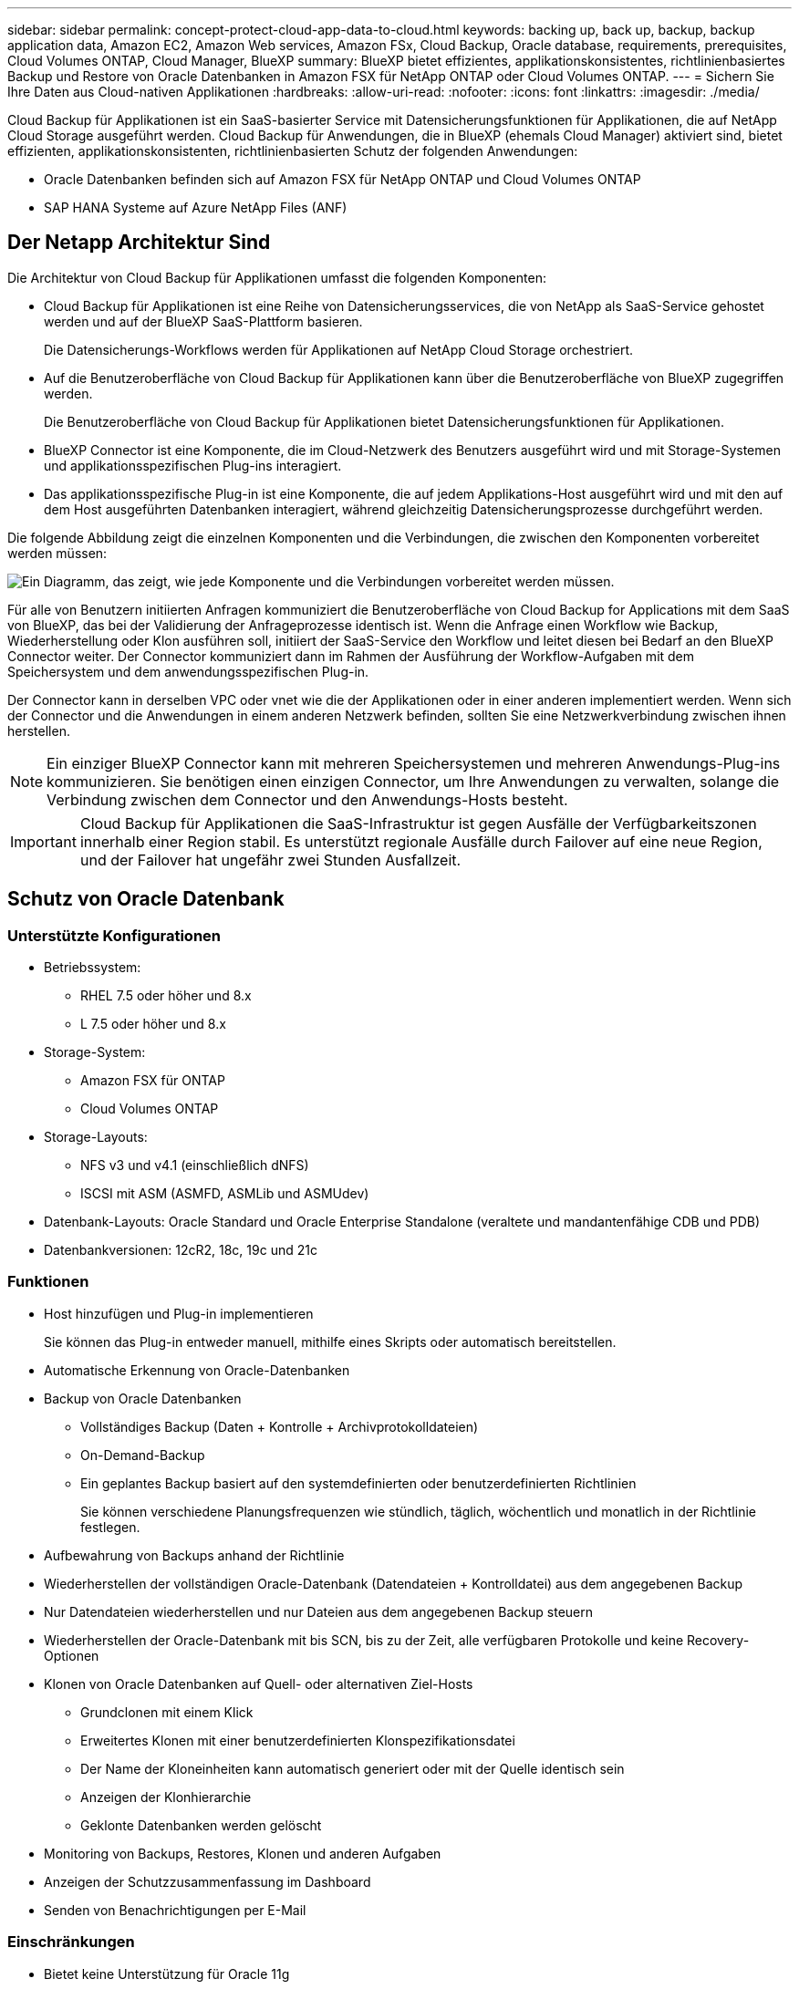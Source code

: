 ---
sidebar: sidebar 
permalink: concept-protect-cloud-app-data-to-cloud.html 
keywords: backing up, back up, backup, backup application data, Amazon EC2, Amazon Web services, Amazon FSx, Cloud Backup, Oracle database, requirements, prerequisites, Cloud Volumes ONTAP, Cloud Manager, BlueXP 
summary: BlueXP bietet effizientes, applikationskonsistentes, richtlinienbasiertes Backup und Restore von Oracle Datenbanken in Amazon FSX für NetApp ONTAP oder Cloud Volumes ONTAP. 
---
= Sichern Sie Ihre Daten aus Cloud-nativen Applikationen
:hardbreaks:
:allow-uri-read: 
:nofooter: 
:icons: font
:linkattrs: 
:imagesdir: ./media/


[role="lead"]
Cloud Backup für Applikationen ist ein SaaS-basierter Service mit Datensicherungsfunktionen für Applikationen, die auf NetApp Cloud Storage ausgeführt werden. Cloud Backup für Anwendungen, die in BlueXP (ehemals Cloud Manager) aktiviert sind, bietet effizienten, applikationskonsistenten, richtlinienbasierten Schutz der folgenden Anwendungen:

* Oracle Datenbanken befinden sich auf Amazon FSX für NetApp ONTAP und Cloud Volumes ONTAP
* SAP HANA Systeme auf Azure NetApp Files (ANF)




== Der Netapp Architektur Sind

Die Architektur von Cloud Backup für Applikationen umfasst die folgenden Komponenten:

* Cloud Backup für Applikationen ist eine Reihe von Datensicherungsservices, die von NetApp als SaaS-Service gehostet werden und auf der BlueXP SaaS-Plattform basieren.
+
Die Datensicherungs-Workflows werden für Applikationen auf NetApp Cloud Storage orchestriert.

* Auf die Benutzeroberfläche von Cloud Backup für Applikationen kann über die Benutzeroberfläche von BlueXP zugegriffen werden.
+
Die Benutzeroberfläche von Cloud Backup für Applikationen bietet Datensicherungsfunktionen für Applikationen.

* BlueXP Connector ist eine Komponente, die im Cloud-Netzwerk des Benutzers ausgeführt wird und mit Storage-Systemen und applikationsspezifischen Plug-ins interagiert.
* Das applikationsspezifische Plug-in ist eine Komponente, die auf jedem Applikations-Host ausgeführt wird und mit den auf dem Host ausgeführten Datenbanken interagiert, während gleichzeitig Datensicherungsprozesse durchgeführt werden.


Die folgende Abbildung zeigt die einzelnen Komponenten und die Verbindungen, die zwischen den Komponenten vorbereitet werden müssen:

image:diagram_nativecloud_backup_app.png["Ein Diagramm, das zeigt, wie jede Komponente und die Verbindungen vorbereitet werden müssen."]

Für alle von Benutzern initiierten Anfragen kommuniziert die Benutzeroberfläche von Cloud Backup for Applications mit dem SaaS von BlueXP, das bei der Validierung der Anfrageprozesse identisch ist. Wenn die Anfrage einen Workflow wie Backup, Wiederherstellung oder Klon ausführen soll, initiiert der SaaS-Service den Workflow und leitet diesen bei Bedarf an den BlueXP Connector weiter. Der Connector kommuniziert dann im Rahmen der Ausführung der Workflow-Aufgaben mit dem Speichersystem und dem anwendungsspezifischen Plug-in.

Der Connector kann in derselben VPC oder vnet wie die der Applikationen oder in einer anderen implementiert werden. Wenn sich der Connector und die Anwendungen in einem anderen Netzwerk befinden, sollten Sie eine Netzwerkverbindung zwischen ihnen herstellen.


NOTE: Ein einziger BlueXP Connector kann mit mehreren Speichersystemen und mehreren Anwendungs-Plug-ins kommunizieren. Sie benötigen einen einzigen Connector, um Ihre Anwendungen zu verwalten, solange die Verbindung zwischen dem Connector und den Anwendungs-Hosts besteht.


IMPORTANT: Cloud Backup für Applikationen die SaaS-Infrastruktur ist gegen Ausfälle der Verfügbarkeitszonen innerhalb einer Region stabil. Es unterstützt regionale Ausfälle durch Failover auf eine neue Region, und der Failover hat ungefähr zwei Stunden Ausfallzeit.



== Schutz von Oracle Datenbank



=== Unterstützte Konfigurationen

* Betriebssystem:
+
** RHEL 7.5 oder höher und 8.x
** L 7.5 oder höher und 8.x


* Storage-System:
+
** Amazon FSX für ONTAP
** Cloud Volumes ONTAP


* Storage-Layouts:
+
** NFS v3 und v4.1 (einschließlich dNFS)
** ISCSI mit ASM (ASMFD, ASMLib und ASMUdev)


* Datenbank-Layouts: Oracle Standard und Oracle Enterprise Standalone (veraltete und mandantenfähige CDB und PDB)
* Datenbankversionen: 12cR2, 18c, 19c und 21c




=== Funktionen

* Host hinzufügen und Plug-in implementieren
+
Sie können das Plug-in entweder manuell, mithilfe eines Skripts oder automatisch bereitstellen.

* Automatische Erkennung von Oracle-Datenbanken
* Backup von Oracle Datenbanken
+
** Vollständiges Backup (Daten + Kontrolle + Archivprotokolldateien)
** On-Demand-Backup
** Ein geplantes Backup basiert auf den systemdefinierten oder benutzerdefinierten Richtlinien
+
Sie können verschiedene Planungsfrequenzen wie stündlich, täglich, wöchentlich und monatlich in der Richtlinie festlegen.



* Aufbewahrung von Backups anhand der Richtlinie
* Wiederherstellen der vollständigen Oracle-Datenbank (Datendateien + Kontrolldatei) aus dem angegebenen Backup
* Nur Datendateien wiederherstellen und nur Dateien aus dem angegebenen Backup steuern
* Wiederherstellen der Oracle-Datenbank mit bis SCN, bis zu der Zeit, alle verfügbaren Protokolle und keine Recovery-Optionen
* Klonen von Oracle Datenbanken auf Quell- oder alternativen Ziel-Hosts
+
** Grundclonen mit einem Klick
** Erweitertes Klonen mit einer benutzerdefinierten Klonspezifikationsdatei
** Der Name der Kloneinheiten kann automatisch generiert oder mit der Quelle identisch sein
** Anzeigen der Klonhierarchie
** Geklonte Datenbanken werden gelöscht


* Monitoring von Backups, Restores, Klonen und anderen Aufgaben
* Anzeigen der Schutzzusammenfassung im Dashboard
* Senden von Benachrichtigungen per E-Mail




=== Einschränkungen

* Bietet keine Unterstützung für Oracle 11g
* Unterstützt keine Mount-, Katalog- und Überprüfungsvorgänge für Backups
* Bietet keine Unterstützung für Oracle auf RAC und Data Guard
* Bei Cloud Volumes ONTAP HA wird nur eine der Netzwerk-Schnittstellen-IPs verwendet. Wenn die Verbindung der IP unterbrochen wird oder Sie nicht auf die IP zugreifen können, schlagen die Vorgänge fehl.
* Die IP-Adressen der Netzwerkschnittstellen von Amazon FSX für NetApp ONTAP oder Cloud Volumes ONTAP müssen im BlueXP Konto und in der Region eindeutig sein.




== Schutz von SAP HANA Datenbanken



=== Unterstützte Konfigurationen

* Betriebssystem:
+
** RHEL 7.5 oder höher, 8.x-Plattformen, von SAP HANA zertifiziert
** SLES 12 SP5 oder höher und 15 SPX Plattformen zertifiziert von SAP HANA


* Storage-System Azure NetApp Files (ANF)
* Storage-Layouts: Azure unterstützt für Daten und Protokoll nur NFSv4.1.
* Datenbank-Layout:
+
** Single Container Version 1.0SPS12
** SAP HANA Multitenant Database Container (MDC) 2.0SPS4, 2.0SPS5, 2.0SPS6 mit einzelnen oder mehreren Mandanten
** SAP HANA Einzelhostsystem, SAP HANA mehrere Hostsysteme (ohne Standby-Host), HANA System Replication


* Plug-in für SAP HANA auf dem Datenbank-Host




=== Funktionen

* Manuelles Hinzufügen von SAP HANA-Systemen
* Backup von SAP HANA Datenbanken
+
** On-Demand-Backup (dateibasiert und auf Snapshot Kopien)
** Ein geplantes Backup basiert auf den systemdefinierten oder benutzerdefinierten Richtlinien
+
Sie können verschiedene Planungsfrequenzen wie stündlich, täglich, wöchentlich und monatlich in der Richtlinie festlegen.

** HANA System Replication (HSR)-orientiert


* Aufbewahrung von Backups anhand der Richtlinie
* Wiederherstellung der vollständigen SAP HANA-Datenbank aus dem angegebenen Backup
* Sichern und Wiederherstellen von HANA-Volumes ohne Daten und globalen nicht-Daten-Volumes
* Unterstützung von Prescript und Postscript mithilfe von Umgebungsvariablen für Backup- und Restore-Vorgänge
* Erstellen eines Aktionsplans für Fehlerszenarien mit der Option vor dem Beenden




=== Einschränkungen

* Bei HSR-Konfiguration wird nur HSR mit 2 Nodes unterstützt (1 primäre und 1 sekundäre).
* Die Aufbewahrung wird nicht ausgelöst, wenn das Postscript während der Wiederherstellung ausfällt

